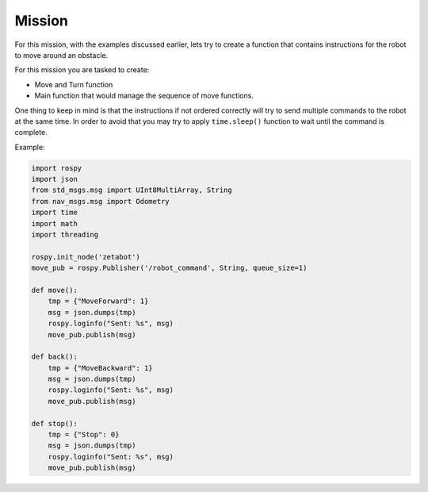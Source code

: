 Mission
========

For this mission, with the examples discussed earlier, lets try to create a function that contains 
instructions for the robot to move around an obstacle. 

For this mission you are tasked to create:

- Move and Turn function
- Main function that would manage the sequence of move functions. 

One thing to keep in mind is that the instructions if not ordered correctly will try to send
multiple commands to the robot at the same time. In order to avoid that you may try to apply 
``time.sleep()`` function to wait until the command is complete. 

Example:

.. code-block:: python 

    import rospy
    import json
    from std_msgs.msg import UInt8MultiArray, String
    from nav_msgs.msg import Odometry
    import time
    import math
    import threading

    rospy.init_node('zetabot')
    move_pub = rospy.Publisher('/robot_command', String, queue_size=1)

    def move():
        tmp = {"MoveForward": 1}
        msg = json.dumps(tmp)
        rospy.loginfo("Sent: %s", msg)
        move_pub.publish(msg)

    def back():
        tmp = {"MoveBackward": 1}
        msg = json.dumps(tmp)
        rospy.loginfo("Sent: %s", msg)
        move_pub.publish(msg)
    
    def stop():
        tmp = {"Stop": 0}
        msg = json.dumps(tmp)
        rospy.loginfo("Sent: %s", msg)
        move_pub.publish(msg)

    